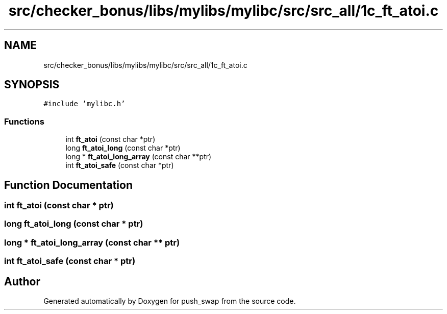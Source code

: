 .TH "src/checker_bonus/libs/mylibs/mylibc/src/src_all/1c_ft_atoi.c" 3 "Thu Mar 20 2025 16:01:01" "push_swap" \" -*- nroff -*-
.ad l
.nh
.SH NAME
src/checker_bonus/libs/mylibs/mylibc/src/src_all/1c_ft_atoi.c
.SH SYNOPSIS
.br
.PP
\fC#include 'mylibc\&.h'\fP
.br

.SS "Functions"

.in +1c
.ti -1c
.RI "int \fBft_atoi\fP (const char *ptr)"
.br
.ti -1c
.RI "long \fBft_atoi_long\fP (const char *ptr)"
.br
.ti -1c
.RI "long * \fBft_atoi_long_array\fP (const char **ptr)"
.br
.ti -1c
.RI "int \fBft_atoi_safe\fP (const char *ptr)"
.br
.in -1c
.SH "Function Documentation"
.PP 
.SS "int ft_atoi (const char * ptr)"

.SS "long ft_atoi_long (const char * ptr)"

.SS "long * ft_atoi_long_array (const char ** ptr)"

.SS "int ft_atoi_safe (const char * ptr)"

.SH "Author"
.PP 
Generated automatically by Doxygen for push_swap from the source code\&.
